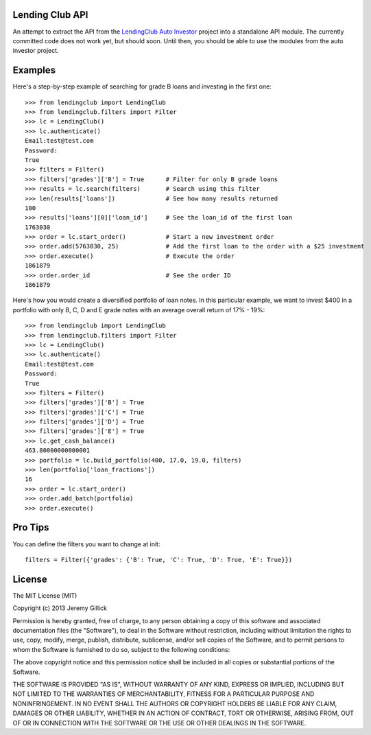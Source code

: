 Lending Club API
================

An attempt to extract the API from the `LendingClub Auto Investor <https://github.com/jgillick/LendingClubAutoInvestor>`_ project into a standalone API module. The currently committed code does not work yet, but should soon. Until then, you should be able to use the modules from the auto investor project.

Examples
=======

Here's a step-by-step example of searching for grade B loans and investing in the first one::

    >>> from lendingclub import LendingClub
    >>> from lendingclub.filters import Filter
    >>> lc = LendingClub()
    >>> lc.authenticate()
    Email:test@test.com
    Password:
    True
    >>> filters = Filter()
    >>> filters['grades']['B'] = True      # Filter for only B grade loans
    >>> results = lc.search(filters)       # Search using this filter
    >>> len(results['loans'])              # See how many results returned
    100
    >>> results['loans'][0]['loan_id']     # See the loan_id of the first loan
    1763030
    >>> order = lc.start_order()           # Start a new investment order
    >>> order.add(5763030, 25)             # Add the first loan to the order with a $25 investment
    >>> order.execute()                    # Execute the order
    1861879
    >>> order.order_id                     # See the order ID
    1861879

Here's how you would create a diversified portfolio of loan notes. In this particular example, we want to invest $400 in a portfolio with only B, C, D and E grade notes with an average overall return of 17% - 19%::

    >>> from lendingclub import LendingClub
    >>> from lendingclub.filters import Filter
    >>> lc = LendingClub()
    >>> lc.authenticate()
    Email:test@test.com
    Password:
    True
    >>> filters = Filter()
    >>> filters['grades']['B'] = True
    >>> filters['grades']['C'] = True
    >>> filters['grades']['D'] = True
    >>> filters['grades']['E'] = True
    >>> lc.get_cash_balance()
    463.80000000000001
    >>> portfolio = lc.build_portfolio(400, 17.0, 19.0, filters)
    >>> len(portfolio['loan_fractions'])
    16
    >>> order = lc.start_order()
    >>> order.add_batch(portfolio)
    >>> order.execute()

Pro Tips
========

You can define the filters you want to change at init::

    filters = Filter({'grades': {'B': True, 'C': True, 'D': True, 'E': True}})

License
=======
The MIT License (MIT)

Copyright (c) 2013 Jeremy Gillick

Permission is hereby granted, free of charge, to any person obtaining a copy
of this software and associated documentation files (the "Software"), to deal
in the Software without restriction, including without limitation the rights
to use, copy, modify, merge, publish, distribute, sublicense, and/or sell
copies of the Software, and to permit persons to whom the Software is
furnished to do so, subject to the following conditions:

The above copyright notice and this permission notice shall be included in
all copies or substantial portions of the Software.

THE SOFTWARE IS PROVIDED "AS IS", WITHOUT WARRANTY OF ANY KIND, EXPRESS OR
IMPLIED, INCLUDING BUT NOT LIMITED TO THE WARRANTIES OF MERCHANTABILITY,
FITNESS FOR A PARTICULAR PURPOSE AND NONINFRINGEMENT. IN NO EVENT SHALL THE
AUTHORS OR COPYRIGHT HOLDERS BE LIABLE FOR ANY CLAIM, DAMAGES OR OTHER
LIABILITY, WHETHER IN AN ACTION OF CONTRACT, TORT OR OTHERWISE, ARISING FROM,
OUT OF OR IN CONNECTION WITH THE SOFTWARE OR THE USE OR OTHER DEALINGS IN
THE SOFTWARE.
